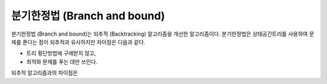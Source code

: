 =============================
분기한정법 (Branch and bound)
=============================

분기한정법 (Branch and bound)는 되추적 (Backtracking) 알고리즘을 개선한 알고리즘이다. 분기한정법은 상태공간트리를 사용하여 문제를 푼다는 점이 되추적과 유사하지만 차이점은 다음과 같다.

* 트리 횡단방법에 구애받지 않고,
* 최적화 문제를 푸는 데만 쓰인다.

되추적 알고리즘과의 차이점은 
